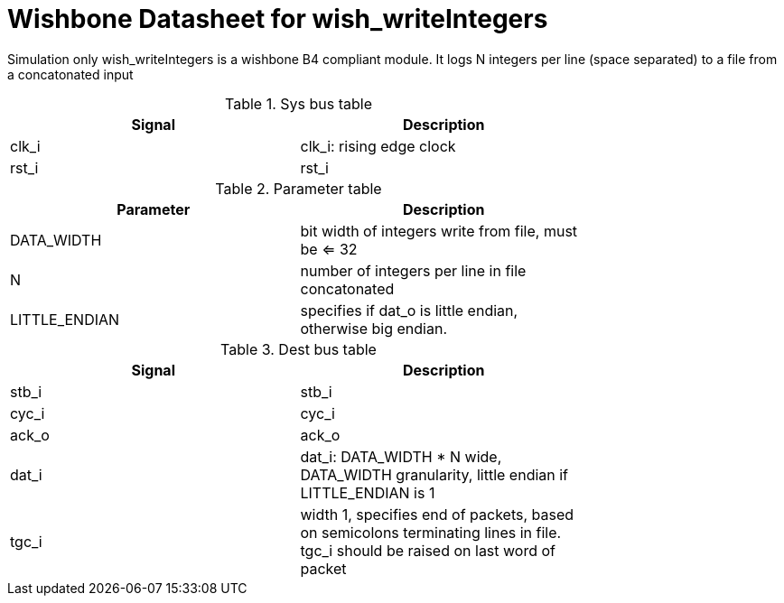 Wishbone Datasheet for wish_writeIntegers
=========================================

Simulation only wish_writeIntegers is a wishbone B4 compliant module. It logs N integers per line (space separated) to a file from a concatonated input

.Sys bus table
[width="75%"]
|====================
|Signal | Description

| clk_i | clk_i: rising edge clock
| rst_i | rst_i
|====================

.Parameter table
[width="75%"]
|====================
|Parameter | Description

| DATA_WIDTH    | bit width of integers write from file, must be <= 32
| N             | number of integers per line in file concatonated
| LITTLE_ENDIAN | specifies if dat_o is little endian, otherwise big endian.
|====================


.Dest bus table
[width="75%"]
|====================
|Signal | Description

| stb_i | stb_i
| cyc_i | cyc_i
| ack_o | ack_o
| dat_i | dat_i: DATA_WIDTH * N wide, DATA_WIDTH granularity, little endian if LITTLE_ENDIAN is 1
| tgc_i | width 1, specifies end of packets, based on semicolons terminating lines in file. tgc_i should be raised on last word of packet
|====================

